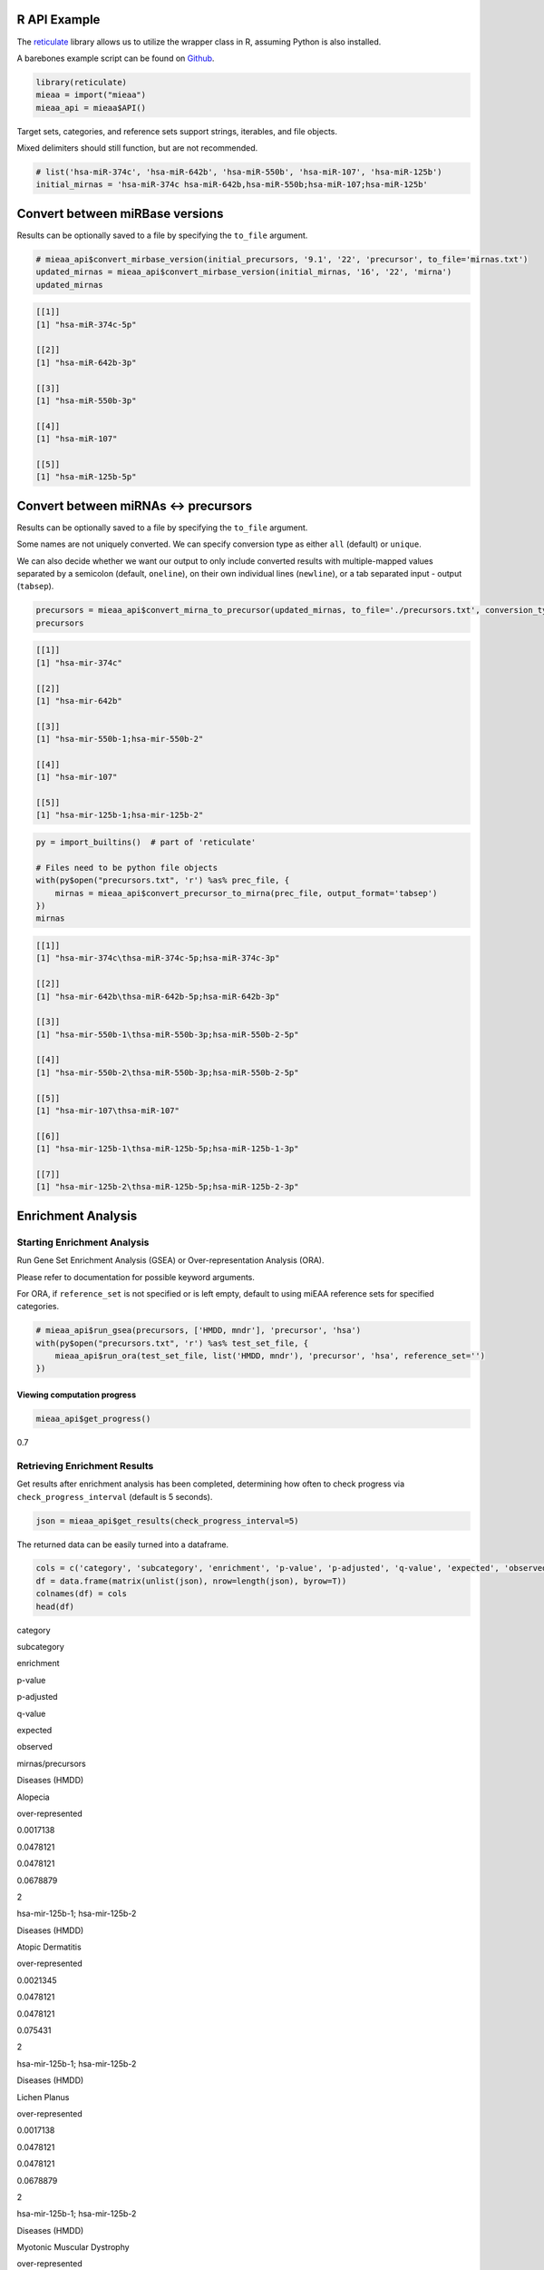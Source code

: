 
R API Example
-------------

The `reticulate <https://github.com/rstudio/reticulate>`__ library
allows us to utilize the wrapper class in R, assuming Python is also
installed.

A barebones example script can be found on `Github <https://github.com/Xethic/miEAA-API/blob/master/examples/R/example_script.R>`__.

.. code:: R

    library(reticulate)
    mieaa = import("mieaa")
    mieaa_api = mieaa$API()

Target sets, categories, and reference sets support strings, iterables,
and file objects.

Mixed delimiters should still function, but are not recommended.

.. code:: R

    # list('hsa-miR-374c', 'hsa-miR-642b', 'hsa-miR-550b', 'hsa-miR-107', 'hsa-miR-125b')
    initial_mirnas = 'hsa-miR-374c hsa-miR-642b,hsa-miR-550b;hsa-miR-107;hsa-miR-125b'

Convert between miRBase versions
--------------------------------

Results can be optionally saved to a file by specifying the ``to_file``
argument.

.. code:: R

    # mieaa_api$convert_mirbase_version(initial_precursors, '9.1', '22', 'precursor', to_file='mirnas.txt')
    updated_mirnas = mieaa_api$convert_mirbase_version(initial_mirnas, '16', '22', 'mirna')
    updated_mirnas

.. code:: R

    [[1]]
    [1] "hsa-miR-374c-5p"

    [[2]]
    [1] "hsa-miR-642b-3p"

    [[3]]
    [1] "hsa-miR-550b-3p"

    [[4]]
    [1] "hsa-miR-107"

    [[5]]
    [1] "hsa-miR-125b-5p"

Convert between miRNAs <-> precursors
-------------------------------------

Results can be optionally saved to a file by specifying the
``to_file`` argument.

Some names are not uniquely converted. We can specify conversion type
as either ``all`` (default) or ``unique``.

We can also decide whether we want our output to only include
converted results with multiple-mapped values separated by a semicolon
(default, ``oneline``), on their own individual lines (``newline``), or
a tab separated input - output (``tabsep``).

.. code:: R

    precursors = mieaa_api$convert_mirna_to_precursor(updated_mirnas, to_file='./precursors.txt', conversion_type='all')
    precursors

.. code:: R

    [[1]]
    [1] "hsa-mir-374c"

    [[2]]
    [1] "hsa-mir-642b"

    [[3]]
    [1] "hsa-mir-550b-1;hsa-mir-550b-2"

    [[4]]
    [1] "hsa-mir-107"

    [[5]]
    [1] "hsa-mir-125b-1;hsa-mir-125b-2"

.. code:: R

    py = import_builtins()  # part of 'reticulate'

    # Files need to be python file objects
    with(py$open("precursors.txt", 'r') %as% prec_file, {
        mirnas = mieaa_api$convert_precursor_to_mirna(prec_file, output_format='tabsep')
    })
    mirnas

.. code:: R

    [[1]]
    [1] "hsa-mir-374c\thsa-miR-374c-5p;hsa-miR-374c-3p"

    [[2]]
    [1] "hsa-mir-642b\thsa-miR-642b-5p;hsa-miR-642b-3p"

    [[3]]
    [1] "hsa-mir-550b-1\thsa-miR-550b-3p;hsa-miR-550b-2-5p"

    [[4]]
    [1] "hsa-mir-550b-2\thsa-miR-550b-3p;hsa-miR-550b-2-5p"

    [[5]]
    [1] "hsa-mir-107\thsa-miR-107"

    [[6]]
    [1] "hsa-mir-125b-1\thsa-miR-125b-5p;hsa-miR-125b-1-3p"

    [[7]]
    [1] "hsa-mir-125b-2\thsa-miR-125b-5p;hsa-miR-125b-2-3p"

Enrichment Analysis
-------------------

Starting Enrichment Analysis
~~~~~~~~~~~~~~~~~~~~~~~~~~~~

Run Gene Set Enrichment Analysis (GSEA) or Over-representation
Analysis (ORA).

Please refer to documentation for possible keyword arguments.

For ORA, if ``reference_set`` is not specified or is left empty, default
to using miEAA reference sets for specified categories.

.. code:: R

    # mieaa_api$run_gsea(precursors, ['HMDD, mndr'], 'precursor', 'hsa')
    with(py$open("precursors.txt", 'r') %as% test_set_file, {
        mieaa_api$run_ora(test_set_file, list('HMDD, mndr'), 'precursor', 'hsa', reference_set='')
    })

Viewing computation progress
^^^^^^^^^^^^^^^^^^^^^^^^^^^^

.. code:: R

    mieaa_api$get_progress()

0.7

Retrieving Enrichment Results
~~~~~~~~~~~~~~~~~~~~~~~~~~~~~

Get results after enrichment analysis has been completed, determining
how often to check progress via ``check_progress_interval`` (default is
5 seconds).

.. code:: R

    json = mieaa_api$get_results(check_progress_interval=5)

The returned data can be easily turned into a dataframe.

.. code:: R

    cols = c('category', 'subcategory', 'enrichment', 'p-value', 'p-adjusted', 'q-value', 'expected', 'observed', 'mirnas/precursors')
    df = data.frame(matrix(unlist(json), nrow=length(json), byrow=T))
    colnames(df) = cols
    head(df)

.. raw:: html

   <table border="1" class="dataframe">
     <thead>
       <tr style="text-align: right;">
         <th>

category

.. raw:: html

   </th>
         <th>

subcategory

.. raw:: html

   </th>
         <th>

enrichment

.. raw:: html

   </th>
         <th>

p-value

.. raw:: html

   </th>
         <th>

p-adjusted

.. raw:: html

   </th>
         <th>

q-value

.. raw:: html

   </th>
         <th>

expected

.. raw:: html

   </th>
         <th>

observed

.. raw:: html

   </th>
         <th>

mirnas/precursors

.. raw:: html

   </th>
       </tr>
     </thead>
     <tbody>
       <tr>
         <td>

Diseases (HMDD)

.. raw:: html

   </td>
         <td>

Alopecia

.. raw:: html

   </td>
         <td>

over-represented

.. raw:: html

   </td>
         <td>

0.0017138

.. raw:: html

   </td>
         <td>

0.0478121

.. raw:: html

   </td>
         <td>

0.0478121

.. raw:: html

   </td>
         <td>

0.0678879

.. raw:: html

   </td>
         <td>

2

.. raw:: html

   </td>
         <td>

hsa-mir-125b-1; hsa-mir-125b-2

.. raw:: html

   </td>
       </tr>
       <tr>
         <td>

Diseases (HMDD)

.. raw:: html

   </td>
         <td>

Atopic Dermatitis

.. raw:: html

   </td>
         <td>

over-represented

.. raw:: html

   </td>
         <td>

0.0021345

.. raw:: html

   </td>
         <td>

0.0478121

.. raw:: html

   </td>
         <td>

0.0478121

.. raw:: html

   </td>
         <td>

0.075431

.. raw:: html

   </td>
         <td>

2

.. raw:: html

   </td>
         <td>

hsa-mir-125b-1; hsa-mir-125b-2

.. raw:: html

   </td>
       </tr>
       <tr>
         <td>

Diseases (HMDD)

.. raw:: html

   </td>
         <td>

Lichen Planus

.. raw:: html

   </td>
         <td>

over-represented

.. raw:: html

   </td>
         <td>

0.0017138

.. raw:: html

   </td>
         <td>

0.0478121

.. raw:: html

   </td>
         <td>

0.0478121

.. raw:: html

   </td>
         <td>

0.0678879

.. raw:: html

   </td>
         <td>

2

.. raw:: html

   </td>
         <td>

hsa-mir-125b-1; hsa-mir-125b-2

.. raw:: html

   </td>
       </tr>
       <tr>
         <td>

Diseases (HMDD)

.. raw:: html

   </td>
         <td>

Myotonic Muscular Dystrophy

.. raw:: html

   </td>
         <td>

over-represented

.. raw:: html

   </td>
         <td>

6.36e-4

.. raw:: html

   </td>
         <td>

0.0356009

.. raw:: html

   </td>
         <td>

0.0356009

.. raw:: html

   </td>
         <td>

0.196121

.. raw:: html

   </td>
         <td>

3

.. raw:: html

   </td>
         <td>

hsa-mir-107; hsa-mir-125b-1; hsa-mir-125b-2

.. raw:: html

   </td>
       </tr>
       <tr>
         <td>

Diseases (HMDD)

.. raw:: html

   </td>
         <td>

Nevus

.. raw:: html

   </td>
         <td>

over-represented

.. raw:: html

   </td>
         <td>

1.46e-4

.. raw:: html

   </td>
         <td>

0.0163454

.. raw:: html

   </td>
         <td>

0.0163454

.. raw:: html

   </td>
         <td>

0.0226293

.. raw:: html

   </td>
         <td>

2

.. raw:: html

   </td>
         <td>

hsa-mir-125b-1; hsa-mir-125b-2

.. raw:: html

   </td>
       </tr>
     </tbody>
   </table>


Results can also be obtained as a csv string.

.. code:: R

    csv_string = mieaa_api$get_results('csv')

Saving Enrichment Results
~~~~~~~~~~~~~~~~~~~~~~~~~

Results can be automatically saved to a json or csv (default) file.

.. code:: R

    # mieaa_api$save_enrichment_results('./example.json', file_type='json')
    file_contents = mieaa_api$save_enrichment_results('./results.csv')

Alternatively, we can write the csv results to a file.

.. code:: R

    outfile = file("./results_2.csv")
    writeLines(csv_string, outfile)
    close(outfile)

Miscellaneous
-------------

After running an analysis, we may wish to view the parameters we used
for our analysis.

.. code:: R

    mieaa_api$get_enrichment_parameters()

::

    $enrichment_analysis
    [1] "ORA"

    $p_value_adjustment
    [1] "fdr"

    $independent_p_adjust
    [1] TRUE

    $significance_level
    [1] 0.05

    $threshold_level
    [1] 2

    $categories
    [1] "HMDD_precursor" "MNDR_precursor"

    $reference_set
    [1] ""

    $testset_file
    <_io.TextIOWrapper name='precursors.txt' mode='r' encoding='UTF-8'>

Upon running an analysis, our API instance is assigned a unique Job
ID.

If we wish to reuse the same instance to run a new analysis, we must
first invalidate it, making our current results irretrievable.

.. code:: R

    mieaa_api$invalidate()
